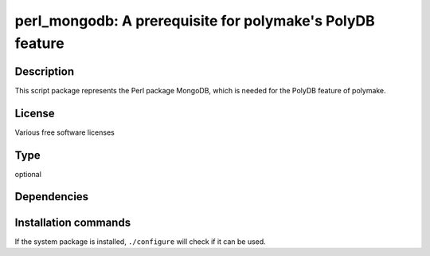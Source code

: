 .. _spkg_perl_mongodb:

perl_mongodb: A prerequisite for polymake's PolyDB feature
==========================================================

Description
-----------

This script package represents the Perl package MongoDB, which is needed for
the PolyDB feature of polymake.

License
-------

Various free software licenses


Type
----

optional


Dependencies
------------




Installation commands
---------------------

.. tab:: Sage distribution:

   This is a dummy package and cannot be installed using the Sage distribution.

.. tab:: cpan:

   .. CODE-BLOCK:: bash

       $ cpan -i MongoDB

.. tab:: Debian/Ubuntu:

   .. CODE-BLOCK:: bash

       $ sudo apt-get install libmongodb-perl

.. tab:: Fedora/Redhat/CentOS:

   .. CODE-BLOCK:: bash

       $ sudo dnf install perl-MongoDB

.. tab:: FreeBSD:

   .. CODE-BLOCK:: bash

       $ sudo pkg install databases/p5-MongoDB

.. tab:: Gentoo Linux:

   .. CODE-BLOCK:: bash

       $ sudo emerge dev-perl/MongoDB


If the system package is installed, ``./configure`` will check if it can be used.
